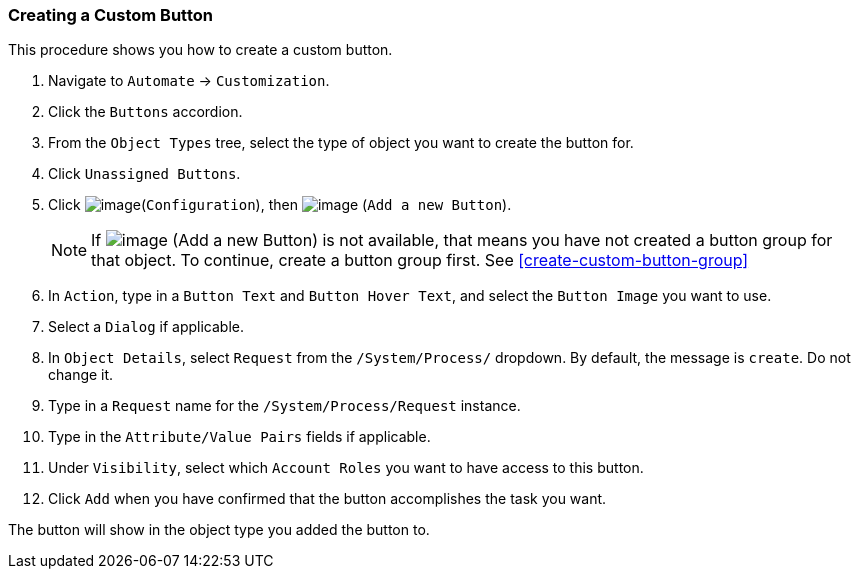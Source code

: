 [[create-a-custom-button]]
=== Creating a Custom Button

This procedure shows you how to create a custom button.

. Navigate to `Automate` -> `Customization`.

. Click the `Buttons` accordion.

. From the `Object Types` tree, select the type of object you want to create the button for.

. Click `Unassigned Buttons`.

. Click image:../images/1847.png[image](`Configuration`), then
image:../images/1848.png[image] (`Add a new Button`).
+
[NOTE]
======
If image:../images/1848.png[image] (Add a new Button) is not available, that means you have not created a button group for that object. To continue, create a button group first. See <<create-custom-button-group>>
======
. In `Action`, type in a `Button Text` and `Button Hover Text`, and select the `Button Image` you want to use.

. Select a `Dialog` if applicable.

. In `Object Details`, select `Request` from the `/System/Process/` dropdown. By default, the message is `create`. Do not change it.

. Type in a `Request` name for the `/System/Process/Request` instance.

. Type in the `Attribute/Value Pairs` fields if applicable.

. Under `Visibility`, select which `Account Roles` you want to have access to this button.

. Click `Add` when you have confirmed that the button accomplishes the task you want.

The button will show in the object type you added the button to.
